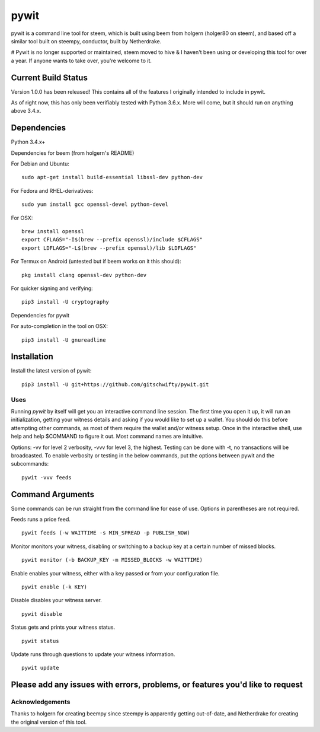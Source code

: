 pywit
********
pywit is a command line tool for steem, which is built using beem from holgern (holger80 on steem), and based off a similar tool built on steempy, conductor, built by Netherdrake.

# Pywit is no longer supported or maintained, steem moved to hive & I haven't been using or developing this tool for over a year. If anyone wants to take over, you're welcome to it.

Current Build Status
------------------
Version 1.0.0 has been released! This contains all of the features I originally intended to include in pywit.

As of right now, this has only been verifiably tested with Python 3.6.x. More will come, but it should run on anything above 3.4.x.

.. image:: https://circleci.com/gh/gitschwifty/pywit/tree/master.svg?style=svg
    :target: https://circleci.com/gh/gitschwifty/pywit/tree/master
.. image:: https://api.codacy.com/project/badge/Grade/fa2685442c974c29935e9b711922c1c8
    :target: https://www.codacy.com/app/gitschwifty/pywit?utm_source=github.com&amp;utm_medium=referral&amp;utm_content=gitschwifty/pywit&amp;utm_campaign=Badge_Grade
.. image:: https://api.codeclimate.com/v1/badges/5f6eb763c21a40bb0d3a/maintainability
   :target: https://codeclimate.com/github/gitschwifty/pywit/maintainability
   :alt: Maintainability
.. image:: https://api.codeclimate.com/v1/badges/5f6eb763c21a40bb0d3a/test_coverage
   :target: https://codeclimate.com/github/gitschwifty/pywit/test_coverage
   :alt: Test Coverage

Dependencies
-------------------

Python 3.4.x+

Dependencies for beem (from holgern's README)

For Debian and Ubuntu:
::

    sudo apt-get install build-essential libssl-dev python-dev

For Fedora and RHEL-derivatives:
::

    sudo yum install gcc openssl-devel python-devel

For OSX:
::

    brew install openssl
    export CFLAGS="-I$(brew --prefix openssl)/include $CFLAGS"
    export LDFLAGS="-L$(brew --prefix openssl)/lib $LDFLAGS"

For Termux on Android (untested but if beem works on it this should):
::

    pkg install clang openssl-dev python-dev

For quicker signing and verifying:
::

    pip3 install -U cryptography

Dependencies for pywit

For auto-completion in the tool on OSX:
::

    pip3 install -U gnureadline

Installation
----------------

Install the latest version of pywit:
::

    pip3 install -U git+https://github.com/gitschwifty/pywit.git

Uses
=========

Running `pywit` by itself will get you an interactive command line session. The first time you open it up, it will run an initialization, getting your witness details and asking if you would like to set up a wallet. You should do this before attempting other commands, as most of them require the wallet and/or witness setup. Once in the interactive shell, use help and help $COMMAND to figure it out. Most command names are intuitive.

Options: -vv for level 2 verbosity, -vvv for level 3, the highest. Testing can be done with -t, no transactions will be broadcasted.
To enable verbosity or testing in the below commands, put the options between pywit and the subcommands:
::
  pywit -vvv feeds

Command Arguments
-------------------

Some commands can be run straight from the command line for ease of use. Options in parentheses are not required.

Feeds runs a price feed.
::
  pywit feeds (-w WAITTIME -s MIN_SPREAD -p PUBLISH_NOW)

Monitor monitors your witness, disabling or switching to a backup key at a certain number of missed blocks.
::
  pywit monitor (-b BACKUP_KEY -m MISSED_BLOCKS -w WAITTIME)

Enable enables your witness, either with a key passed or from your configuration file.
::
  pywit enable (-k KEY)

Disable disables your witness server.
::
  pywit disable

Status gets and prints your witness status.
::
  pywit status

Update runs through questions to update your witness information.
::
  pywit update

Please add any issues with errors, problems, or features you'd like to request
----------------------------------------------------------------------------------

Acknowledgements
===================

Thanks to holgern for creating beempy since steempy is apparently getting out-of-date, and Netherdrake for creating the original version of this tool.
